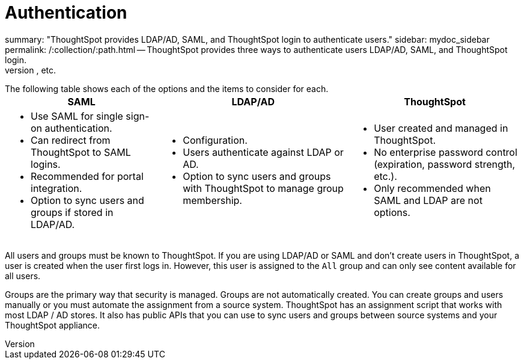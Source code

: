 = Authentication
summary: "ThoughtSpot provides LDAP/AD, SAML, and ThoughtSpot login to authenticate users." sidebar: mydoc_sidebar permalink: /:collection/:path.html -- ThoughtSpot provides three ways to authenticate users  LDAP/AD, SAML, and ThoughtSpot login.
In general, ThoughtSpot recommends that you use LDAP/AD or SAML if possible since ThoughtSpot provides only basic authentication with no restrictions on passwords, timeouts, failed logins, etc.

The following table shows each of the options and the items to consider for each.+++<table>++++++<tr>++++++<th>+++SAML+++</th>+++
    +++<th>+++LDAP/AD+++</th>+++
    +++<th>+++ThoughtSpot+++</th>++++++</tr>+++
  +++<tr>++++++<td>++++++<ul>++++++<li>+++Use SAML for single sign-on authentication.+++</li>+++
    +++<li>+++Can redirect from ThoughtSpot to SAML logins.+++</li>+++
    +++<li>+++Recommended for portal integration.+++</li>+++
    +++<li>+++Option to sync users and groups if stored in LDAP/AD.+++</li>++++++</ul>++++++</td>+++
    +++<td>++++++<ul>++++++<li>+++Configuration.+++</li>+++
    +++<li>+++Users authenticate against LDAP or AD.+++</li>+++
    +++<li>+++Option to sync users and groups with ThoughtSpot to manage group membership.+++</li>++++++</ul>++++++</td>+++
    +++<td>++++++<ul>++++++<li>+++User created and managed in ThoughtSpot.+++</li>+++
    +++<li>+++No enterprise password control (expiration, password strength, etc.).+++</li>+++
    +++<li>+++Only recommended when SAML and LDAP are not options.+++</li>++++++</ul>++++++</td>++++++</tr>++++++</table>+++

All users and groups must be known to ThoughtSpot.
If you are using LDAP/AD or SAML and don't create users in ThoughtSpot, a user is created when the user first logs in.
However, this user is assigned to the `All` group and can only see content available for all users.

Groups are the primary way that security is managed.
Groups are not automatically created.
You can create groups and users manually or you must automate the assignment from a source system.
ThoughtSpot has an assignment script that works with most LDAP / AD stores.
It also has public APIs that you can use to sync users and groups between source systems and your ThoughtSpot appliance.
